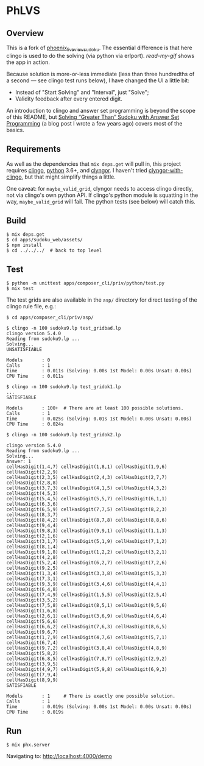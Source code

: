 * PhLVS

** Overview

This is a fork of [[https://github.com/dsdshcym/phoenix_live_view_sudoku][phoenix_live_view_sudoku]].  The essential difference is that here clingo is used to do the solving (via python via erlport).  [[read-my-gif.md][read-my-gif]] shows the app in action.

Because solution is more-or-less immediate (less than three hundredths of a second --- see clingo test runs below), I have changed the UI a little bit:

- Instead of "Start Solving" and "Interval", just "Solve";
- Validity feedback after every entered digit.

An introduction to clingo and answer set programming is beyond the scope of this README, but [[https://llaisdy.co.uk/2015/01/08/solving-greater-than-sudoku-with-answer-set-programming/][Solving “Greater Than” Sudoku with Answer Set Programming]] (a blog post I wrote a few years ago) covers most of the basics.

** Requirements

As well as the dependencies that ~mix deps.get~ will pull in, this project requires [[https://potassco.org/clingo/][clingo]], [[https://www.python.org/][python]] 3.6+, and [[https://pypi.org/project/clyngor][clyngor]].  I haven't tried [[https://pypi.org/project/clyngor-with-clingo/][clyngor-with-clingo]], but that might simplify things a little.

One caveat: for ~maybe_valid_grid~, clyngor needs to access clingo directly, not via clingo's own python API.  If clingo's python module is squatting in the way, ~maybe_valid_grid~ will fail.  The python tests (see below) will catch this.

** Build

#+BEGIN_SRC
$ mix deps.get
$ cd apps/sudoku_web/assets/
$ npm install
$ cd ../../../  # back to top level
#+END_SRC

** Test

#+BEGIN_SRC
$ python -m unittest apps/composer_cli/priv/python/test.py
$ mix test
#+END_SRC

The test grids are also available in the ~asp/~ directory for direct testing of the clingo rule file, e.g.:

#+BEGIN_SRC
$ cd apps/composer_cli/priv/asp/

$ clingo -n 100 sudoku9.lp test_gridbad.lp 
clingo version 5.4.0
Reading from sudoku9.lp ...
Solving...
UNSATISFIABLE

Models       : 0
Calls        : 1
Time         : 0.011s (Solving: 0.00s 1st Model: 0.00s Unsat: 0.00s)
CPU Time     : 0.011s

$ clingo -n 100 sudoku9.lp test_gridok1.lp
...
SATISFIABLE

Models       : 100+  # There are at least 100 possible solutions.
Calls        : 1
Time         : 0.025s (Solving: 0.01s 1st Model: 0.00s Unsat: 0.00s)
CPU Time     : 0.024s

$ clingo -n 100 sudoku9.lp test_gridok2.lp

clingo version 5.4.0
Reading from sudoku9.lp ...
Solving...
Answer: 1
cellHasDigit(1,4,7) cellHasDigit(1,8,1) cellHasDigit(1,9,6) cellHasDigit(2,2,9)
cellHasDigit(2,3,5) cellHasDigit(2,4,3) cellHasDigit(2,7,7) cellHasDigit(2,8,8)
cellHasDigit(3,7,3) cellHasDigit(4,1,5) cellHasDigit(4,3,2) cellHasDigit(4,5,3)
cellHasDigit(5,4,5) cellHasDigit(5,5,7) cellHasDigit(6,1,1) cellHasDigit(6,3,6)
cellHasDigit(6,5,9) cellHasDigit(7,7,5) cellHasDigit(8,2,3) cellHasDigit(8,3,7)
cellHasDigit(8,4,2) cellHasDigit(8,7,8) cellHasDigit(8,8,6) cellHasDigit(9,4,4)
cellHasDigit(9,8,3) cellHasDigit(9,9,1) cellHasDigit(1,1,3) cellHasDigit(2,1,6)
cellHasDigit(3,1,7) cellHasDigit(5,1,9) cellHasDigit(7,1,2) cellHasDigit(8,1,4)
cellHasDigit(9,1,8) cellHasDigit(1,2,2) cellHasDigit(3,2,1) cellHasDigit(4,2,8)
cellHasDigit(5,2,4) cellHasDigit(6,2,7) cellHasDigit(7,2,6) cellHasDigit(9,2,5)
cellHasDigit(1,3,4) cellHasDigit(3,3,8) cellHasDigit(5,3,3) cellHasDigit(7,3,1)
cellHasDigit(9,3,9) cellHasDigit(3,4,6) cellHasDigit(4,4,1) cellHasDigit(6,4,8)
cellHasDigit(7,4,9) cellHasDigit(1,5,5) cellHasDigit(2,5,4) cellHasDigit(3,5,2)
cellHasDigit(7,5,8) cellHasDigit(8,5,1) cellHasDigit(9,5,6) cellHasDigit(1,6,8)
cellHasDigit(2,6,1) cellHasDigit(3,6,9) cellHasDigit(4,6,4) cellHasDigit(5,6,6)
cellHasDigit(6,6,2) cellHasDigit(7,6,3) cellHasDigit(8,6,5) cellHasDigit(9,6,7)
cellHasDigit(1,7,9) cellHasDigit(4,7,6) cellHasDigit(5,7,1) cellHasDigit(6,7,4)
cellHasDigit(9,7,2) cellHasDigit(3,8,4) cellHasDigit(4,8,9) cellHasDigit(5,8,2)
cellHasDigit(6,8,5) cellHasDigit(7,8,7) cellHasDigit(2,9,2) cellHasDigit(3,9,5)
cellHasDigit(4,9,7) cellHasDigit(5,9,8) cellHasDigit(6,9,3) cellHasDigit(7,9,4)
cellHasDigit(8,9,9)
SATISFIABLE

Models       : 1     # There is exactly one possible solution.
Calls        : 1
Time         : 0.019s (Solving: 0.00s 1st Model: 0.00s Unsat: 0.00s)
CPU Time     : 0.019s
#+END_SRC

** Run

#+BEGIN_SRC
$ mix phx.server
#+END_SRC

Navigating to: http://localhost:4000/demo
